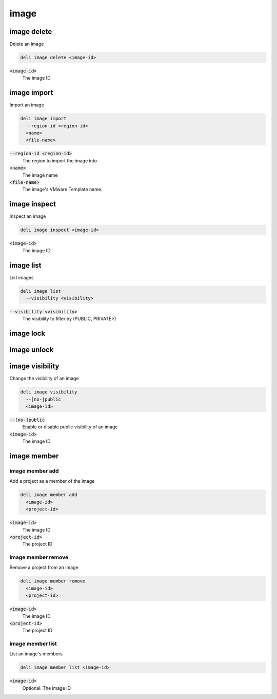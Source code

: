 image
=====

image delete
------------

Delete an image

.. code::

   deli image delete <image-id>

:code:`<image-id>`
  The image ID

image import
------------

Import an image

.. code::

   deli image import
     --region-id <region-id>
     <name>
     <file-name>

:code:`--region-id <region-id>`
  The region to import the image into

:code:`<name>`
  The image name

:code:`<file-name>`
  The image's VMware Template name.

image inspect
-------------

Inspect an image

.. code::

   deli image inspect <image-id>

:code:`<image-id>`
  The image ID

image list
----------

List images

.. code::

   deli image list
     --visibility <visibility>

:code:`--visibility <visibility>`
  The visibility to filter by (PUBLIC, PRIVATE>)

image lock
----------

image unlock
------------

image visibility
----------

Change the visibility of an image

.. code::

   deli image visibility
     --[no-]public
     <image-id>

:code:`--[no-]public`
  Enable or disable public visibility of an image

:code:`<image-id>`
  The image ID

image member
------------

image member add
^^^^^^^^^^^^^^^^

Add a project as a member of the image

.. code::

   deli image member add
     <image-id>
     <project-id>

:code:`<image-id>`
  The image ID

:code:`<project-id>`
  The project ID

image member remove
^^^^^^^^^^^^^^^^^^^

Remove a project from an image

.. code::

   deli image member remove
     <image-id>
     <project-id>

:code:`<image-id>`
 The image ID

:code:`<project-id>`
 The project ID

image member list
^^^^^^^^^^^^^^^^^

List an image's members

.. code::

   deli image member list <image-id>

:code:`<image-id>`
  Optional. The image ID
